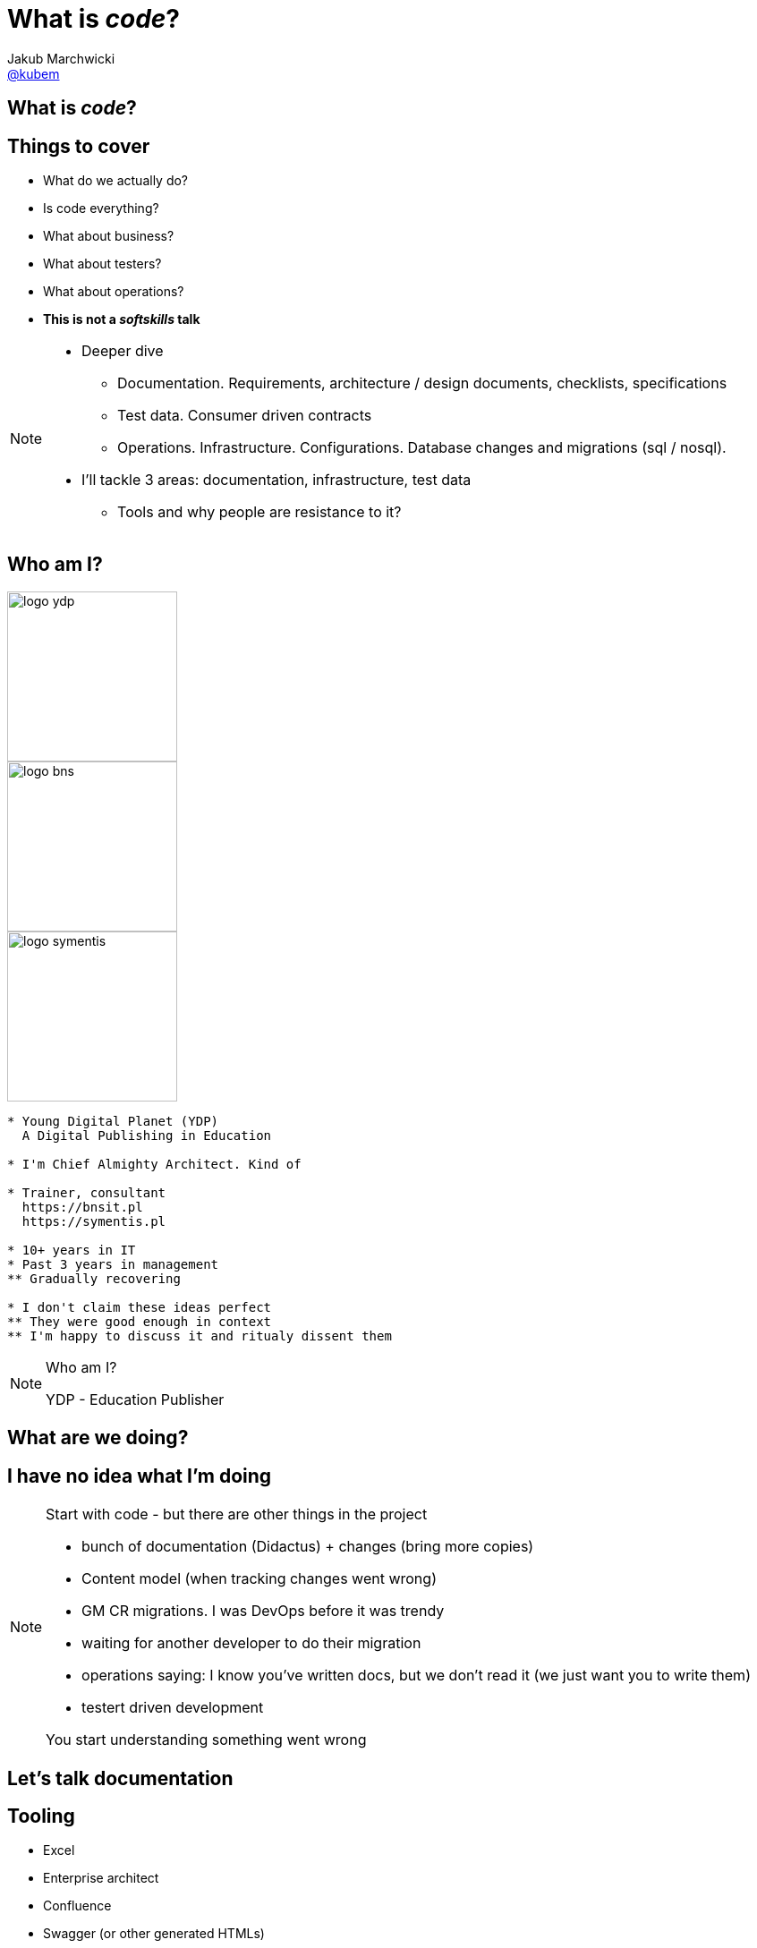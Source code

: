 = What is *_code_*?
Jakub Marchwicki <http://github.com/kubamarchwicki[@kubem]>
:title-slide-background-image: code-example.jpg
:title-slide-background-size: cover
:icons: font
:imagesdir: images
:revealjs_theme: poang
:revealjs_transition: fade
:revealjs_progress: false
:revealjs_history: true
:revealjs_controls: false
:revealjs_customtheme: css/poang.css
:revealjs_width: 1280
:revealjs_height: 720

[data-background-image=images/what-is-love.gif, data-background-size=cover]
== What is *_code_*?

== Things to cover

[%step]
* What do we actually do?
* Is code everything?
* What about business?
* What about testers?
* What about operations?
* *This is not a _softskills_ talk*

[NOTE.speaker]
--
* Deeper dive
** Documentation. Requirements, architecture / design documents, checklists, specifications
** Test data. Consumer driven contracts
** Operations. Infrastructure. Configurations. Database changes and migrations (sql / nosql).
* I'll tackle 3 areas: documentation, infrastructure, test data
** Tools and why people are resistance to it?
--

[#aboutme%notitle]
== Who am I?

image::logo-ydp.png[width=190, role="logo"]
image::logo-bns.png[width=190, role="logo"]
image::logo-symentis.png[width=190, role="logo"]

....
* Young Digital Planet (YDP)
  A Digital Publishing in Education

* I'm Chief Almighty Architect. Kind of

* Trainer, consultant
  https://bnsit.pl
  https://symentis.pl

* 10+ years in IT
* Past 3 years in management
** Gradually recovering

* I don't claim these ideas perfect
** They were good enough in context
** I'm happy to discuss it and ritualy dissent them
....

[NOTE.speaker]
--
Who am I?

YDP - Education Publisher
--

[data-background="#eee"]
== What are we doing?

[data-background-image=images/i-have-no-clue.gif, data-background-size=cover, options="notitle"]
== I have no idea what I'm doing

[NOTE.speaker]
--
Start with code - but there are other things in the project

* bunch of documentation (Didactus) + changes (bring more copies)
* Content model (when tracking changes went wrong)
* GM CR migrations. I was DevOps before it was trendy
* waiting for another developer to do their migration
* operations saying: I know you've written docs, but we don't read it (we just want you to write them)
* testert driven development

You start understanding something went wrong
--

[data-background="#eee"]
== Let's talk documentation

== Tooling

[%step]
* Excel
* Enterprise architect
* Confluence
* Swagger (or other generated HTMLs)

[data-background-image=images/documentation-flow.png, data-background-size=cover, options="notitle"]
== How your documentation flow might look like

[NOTE.speaker]
--
An example information flow might look like - this is how it looks in one of a projects I participated in
--

[data-background="#fff", options="notitle"]
== Soundcloud documents

.link:http://philcalcado.com/2015/09/08/how_we_ended_up_with_microservices.html[Soundcloud documentation]
image::documentation-soundcloud.png[caption="Example "]

[NOTE.speaker]
--
An example what is used within Soundcloud. 

Question is - who is the dcumentation for
--

== Who are docs for?

* Products Owners
* Projects Managers / Team Leads
* *Developers*
* Analysts (?)

[NOTE.speaker]
--
Documentation stakeholders & concerns

* Products Owner:  with how analysis maps to BR / FR. How tests covers BR / FR
* Architect: analysis changes and traceability (accessibility / readability)
* Project Manager / Team Leader: getting new people on board, how comprehensive are docs for the teams
* Developer: availability and comprehensiveness of documentation. Number of changes needed to be adjusted (number of required modifications)
--

== So what's wrong?

////
* No diffs, changes not traceable
* totally outside developers workflow - developers are the biggers stakeholders
* versioning (in manual way), no blame and "lub czasopisma" not traceable
** photo z "content management" - z systemami gdzie rzeczy leżą informacje
////

[data-background="#fff"]
== IEEE 1471

.Just building a wrong thing?
image::ieee1471.jpg[caption=""]

////
* what can we do about it?
* architecture vs design. 
** who here is having a role of solution architect?
** and what you actually do? design a system?
* architecture are principles (our API is self documenting), policies (we favour MySQL over Oracle), contexts (application landscape) - at the level of business requirements.
** they usually should not change unless project's business objectives change
** if they change - we are building a different system / product
* everything else is a design, it's an incremental process of building a solution
** you hardly ever know upfront the complete Container View from the C4 model
** what you design is heavily impacted by the feedback from the development team
** but still - we are keeping it in a different silo
////

////
* can we store the docs in git?
* have we make it approachable by an average developer?
* Try AsciiDoctor
** Write structured documents (not like Word - which can be structured but usually isn't)
** Include diagrams, flows - code snippets- and get a PDF within the buid process
////

////
project folder - springboot example
asciidoctor folder - manual
////

[data-background="#eee"]
== Let's talk operations

////
* handcrafted == error prone. 
** roll forward, hands off policy ==> job security. they gonna fire me
* bottle necks
** SVN do wdrożeń. too busy cutting the trees to sharpen an axe
** 100 maszyn, brak powtarzalności
** Maciejewski - operations w facebooku
////

////
* We can try hipster - let's go Dockers.
** Docker within your build (conteinarize your build)
*** Dockerfile with your project
*** Dockerfile definition within pom.xml
** If not docker - puppetize stuff(manifests)
*** Puppet manifests - no client / server. To much hassle
////

////
Provisioning is not the only thing
* flyway migration tests (with docker, db instances)
////

[data-background="#eee"]
== Let's talk testers

////
* CDC test data
////

[data-background="#eee"]
== Puenta?

[data-background-image=images/puenta-bubbles.gif, data-background-size=cover]
== OMG! We got tools!

[NOTE.speaker]
--
* There are tools, but it's not about tools. Shift is the change of organisation
--

[data-background-image=images/puenta-crunch-walls.gif, data-background-size=cover]
== Crunch some walls!

[NOTE.speaker]
--
* Crunch some walls
** Architecture are principles. Design is code
** You code it, you deploy
** And get rid of the Enterprise Architect (Sparx one). It's neither enterprise nor architects - it's just a tool
--

[data-background-image=images/puenta-shigeru.gif, data-background-size=cover]
== Change the organisation?

[NOTE.speaker]
--
* Organisational change is an evolution. 
** I've shown some tools - an easy part
** Now the hard part - changing how people work
--

[data-background-image=images/slowclap.gif, data-background-size=cover]
== Questions?

== Links & Goodies

----
http://speakerdeck.com/kubamarchwicki/what-is-code

Follow me on twitter
  @kubem

This presentation was made with AsciiDoc
  https://github.com/kubamarchwicki/what-is-code
----
